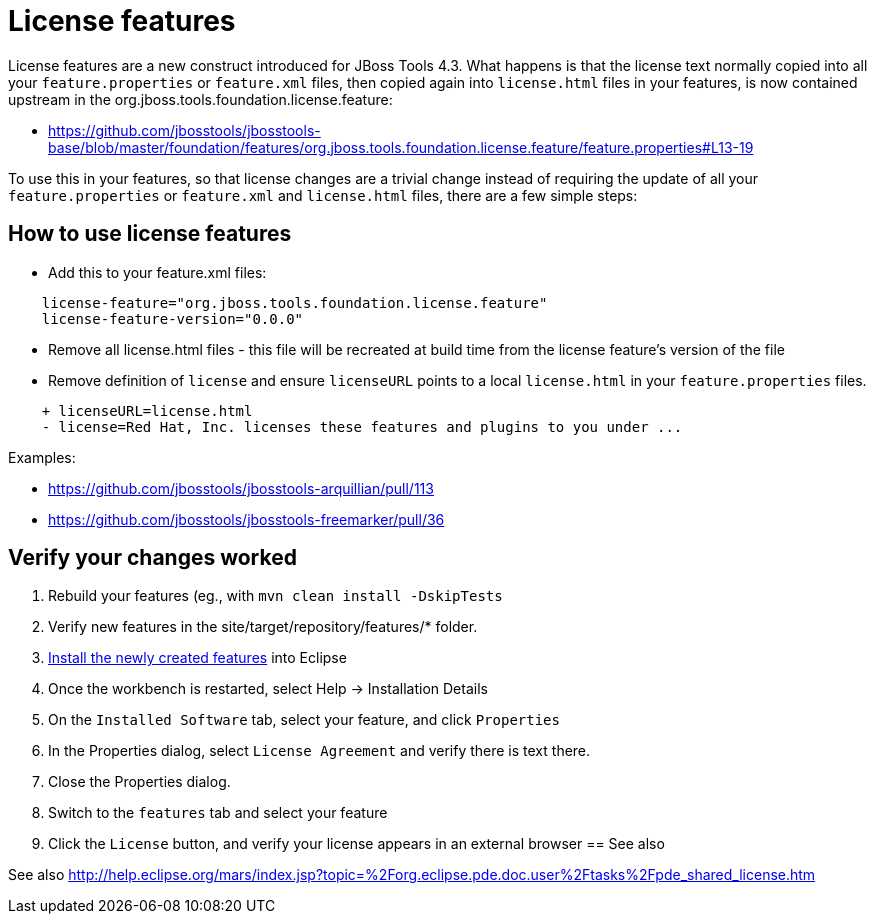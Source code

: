 = License features

License features are a new construct introduced for JBoss Tools 4.3. What happens is that the license text normally copied into all your `feature.properties` or `feature.xml` files, then copied again into `license.html` files in your features, is now contained upstream in the org.jboss.tools.foundation.license.feature:

* https://github.com/jbosstools/jbosstools-base/blob/master/foundation/features/org.jboss.tools.foundation.license.feature/feature.properties#L13-19

To use this in your features, so that license changes are a trivial change instead of requiring the update of all your `feature.properties` or `feature.xml` and `license.html` files, there are a few simple steps:

== How to use license features

* Add this to your feature.xml files:

```
    license-feature="org.jboss.tools.foundation.license.feature"
    license-feature-version="0.0.0"
```

* Remove all license.html files - this file will be recreated at build time from the license feature's version of the file

* Remove definition of `license` and ensure `licenseURL` points to a local `license.html` in your `feature.properties` files.

```
    + licenseURL=license.html     
    - license=Red Hat, Inc. licenses these features and plugins to you under ...
```

Examples:

* https://github.com/jbosstools/jbosstools-arquillian/pull/113
* https://github.com/jbosstools/jbosstools-freemarker/pull/36


== Verify your changes worked

1. Rebuild your features (eg., with `mvn clean install -DskipTests`

2. Verify new features in the site/target/repository/features/* folder.

3. link:../debugging/how_to_install_a_build.adoc[Install the newly created features] into Eclipse 

4. Once the workbench is restarted, select Help -> Installation Details

5. On the `Installed Software` tab, select your feature, and click `Properties`

6. In the Properties dialog, select `License Agreement` and verify there is text there. 

7. Close the Properties dialog.

8. Switch to the `features` tab and select your feature

9. Click the `License` button, and verify your license appears in an external browser
== See also

See also http://help.eclipse.org/mars/index.jsp?topic=%2Forg.eclipse.pde.doc.user%2Ftasks%2Fpde_shared_license.htm
